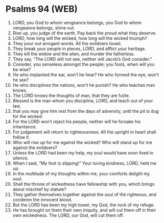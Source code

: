 * Psalms 94 (WEB)
:PROPERTIES:
:ID: WEB/19-PSA094
:END:

1. LORD, you God to whom vengeance belongs, you God to whom vengeance belongs, shine out.
2. Rise up, you judge of the earth. Pay back the proud what they deserve.
3. LORD, how long will the wicked, how long will the wicked triumph?
4. They pour out arrogant words. All the evildoers boast.
5. They break your people in pieces, LORD, and afflict your heritage.
6. They kill the widow and the alien, and murder the fatherless.
7. They say, “The LORD will not see, neither will Jacob’s God consider.”
8. Consider, you senseless amongst the people; you fools, when will you be wise?
9. He who implanted the ear, won’t he hear? He who formed the eye, won’t he see?
10. He who disciplines the nations, won’t he punish? He who teaches man knows.
11. The LORD knows the thoughts of man, that they are futile.
12. Blessed is the man whom you discipline, LORD, and teach out of your law,
13. that you may give him rest from the days of adversity, until the pit is dug for the wicked.
14. For the LORD won’t reject his people, neither will he forsake his inheritance.
15. For judgement will return to righteousness. All the upright in heart shall follow it.
16. Who will rise up for me against the wicked? Who will stand up for me against the evildoers?
17. Unless the LORD had been my help, my soul would have soon lived in silence.
18. When I said, “My foot is slipping!” Your loving kindness, LORD, held me up.
19. In the multitude of my thoughts within me, your comforts delight my soul.
20. Shall the throne of wickedness have fellowship with you, which brings about mischief by statute?
21. They gather themselves together against the soul of the righteous, and condemn the innocent blood.
22. But the LORD has been my high tower, my God, the rock of my refuge.
23. He has brought on them their own iniquity, and will cut them off in their own wickedness. The LORD, our God, will cut them off.
